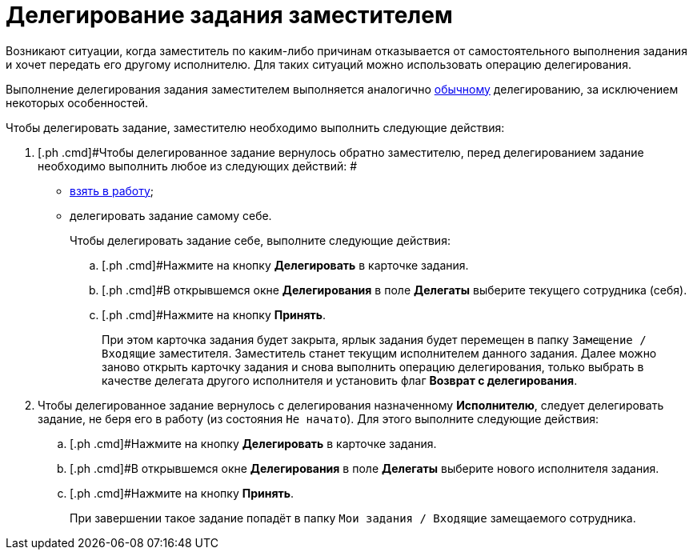 = Делегирование задания заместителем

Возникают ситуации, когда заместитель по каким-либо причинам отказывается от самостоятельного выполнения задания и хочет передать его другому исполнителю. Для таких ситуаций можно использовать операцию делегирования.

Выполнение делегирования задания заместителем выполняется аналогично xref:task_Task_Delegate.adoc[обычному] делегированию, за исключением некоторых особенностей.

Чтобы делегировать задание, заместителю необходимо выполнить следующие действия:

. [.ph .cmd]#Чтобы делегированное задание вернулось обратно заместителю, перед делегированием задание необходимо выполнить любое из следующих действий: #
* xref:task_Task_TakeInWork.adoc[взять в работу];
* делегировать задание самому себе.
+
Чтобы делегировать задание себе, выполните следующие действия:
[loweralpha]
.. [.ph .cmd]#Нажмите на кнопку *Делегировать* в карточке задания.
.. [.ph .cmd]#В открывшемся окне *Делегирования* в поле *Делегаты* выберите текущего сотрудника (себя).
.. [.ph .cmd]#Нажмите на кнопку *Принять*.
+
При этом карточка задания будет закрыта, ярлык задания будет перемещен в папку `Замещение / Входящие` заместителя. Заместитель станет текущим исполнителем данного задания. Далее можно заново открыть карточку задания и снова выполнить операцию делегирования, только выбрать в качестве делегата другого исполнителя и установить флаг *Возврат с делегирования*.
. [.ph .cmd]#Чтобы делегированное задание вернулось с делегирования назначенному *Исполнителю*, следует делегировать задание, не беря его в работу (из состояния `Не начато`). Для этого выполните следующие действия:#
[loweralpha]
.. [.ph .cmd]#Нажмите на кнопку *Делегировать* в карточке задания.
.. [.ph .cmd]#В открывшемся окне *Делегирования* в поле *Делегаты* выберите нового исполнителя задания.
.. [.ph .cmd]#Нажмите на кнопку *Принять*.
+
При завершении такое задание попадёт в папку `Мои задания / Входящие` замещаемого сотрудника.
